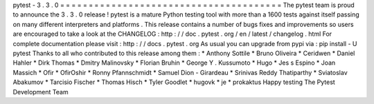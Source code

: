 pytest
-
3
.
3
.
0
=
=
=
=
=
=
=
=
=
=
=
=
=
=
=
=
=
=
=
=
=
=
=
=
=
=
=
=
=
=
=
=
=
=
=
=
=
=
=
The
pytest
team
is
proud
to
announce
the
3
.
3
.
0
release
!
pytest
is
a
mature
Python
testing
tool
with
more
than
a
1600
tests
against
itself
passing
on
many
different
interpreters
and
platforms
.
This
release
contains
a
number
of
bugs
fixes
and
improvements
so
users
are
encouraged
to
take
a
look
at
the
CHANGELOG
:
http
:
/
/
doc
.
pytest
.
org
/
en
/
latest
/
changelog
.
html
For
complete
documentation
please
visit
:
http
:
/
/
docs
.
pytest
.
org
As
usual
you
can
upgrade
from
pypi
via
:
pip
install
-
U
pytest
Thanks
to
all
who
contributed
to
this
release
among
them
:
*
Anthony
Sottile
*
Bruno
Oliveira
*
Ceridwen
*
Daniel
Hahler
*
Dirk
Thomas
*
Dmitry
Malinovsky
*
Florian
Bruhin
*
George
Y
.
Kussumoto
*
Hugo
*
Jes
s
Espino
*
Joan
Massich
*
Ofir
*
OfirOshir
*
Ronny
Pfannschmidt
*
Samuel
Dion
-
Girardeau
*
Srinivas
Reddy
Thatiparthy
*
Sviatoslav
Abakumov
*
Tarcisio
Fischer
*
Thomas
Hisch
*
Tyler
Goodlet
*
hugovk
*
je
*
prokaktus
Happy
testing
The
Pytest
Development
Team
